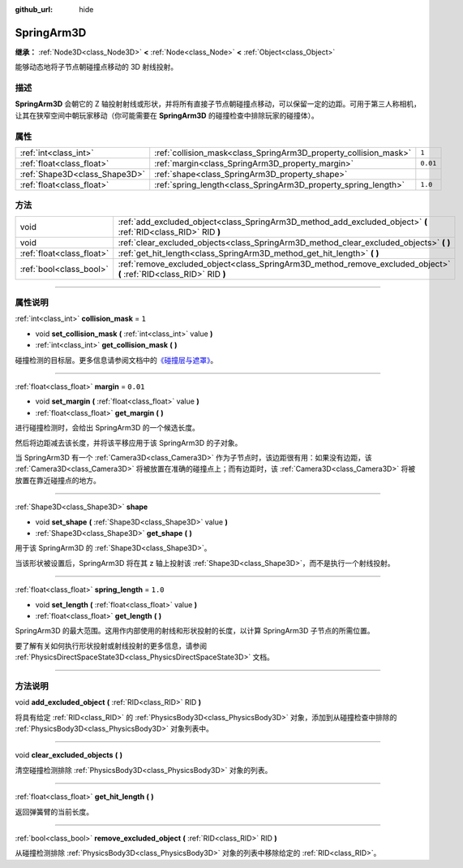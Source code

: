 :github_url: hide

.. DO NOT EDIT THIS FILE!!!
.. Generated automatically from Godot engine sources.
.. Generator: https://github.com/godotengine/godot/tree/master/doc/tools/make_rst.py.
.. XML source: https://github.com/godotengine/godot/tree/master/doc/classes/SpringArm3D.xml.

.. _class_SpringArm3D:

SpringArm3D
===========

**继承：** :ref:`Node3D<class_Node3D>` **<** :ref:`Node<class_Node>` **<** :ref:`Object<class_Object>`

能够动态地将子节点朝碰撞点移动的 3D 射线投射。

.. rst-class:: classref-introduction-group

描述
----

**SpringArm3D** 会朝它的 Z 轴投射射线或形状，并将所有直接子节点朝碰撞点移动，可以保留一定的边距。可用于第三人称相机，让其在狭窄空间中朝玩家移动（你可能需要在 **SpringArm3D** 的碰撞检查中排除玩家的碰撞体）。

.. rst-class:: classref-reftable-group

属性
----

.. table::
   :widths: auto

   +-------------------------------+------------------------------------------------------------------+----------+
   | :ref:`int<class_int>`         | :ref:`collision_mask<class_SpringArm3D_property_collision_mask>` | ``1``    |
   +-------------------------------+------------------------------------------------------------------+----------+
   | :ref:`float<class_float>`     | :ref:`margin<class_SpringArm3D_property_margin>`                 | ``0.01`` |
   +-------------------------------+------------------------------------------------------------------+----------+
   | :ref:`Shape3D<class_Shape3D>` | :ref:`shape<class_SpringArm3D_property_shape>`                   |          |
   +-------------------------------+------------------------------------------------------------------+----------+
   | :ref:`float<class_float>`     | :ref:`spring_length<class_SpringArm3D_property_spring_length>`   | ``1.0``  |
   +-------------------------------+------------------------------------------------------------------+----------+

.. rst-class:: classref-reftable-group

方法
----

.. table::
   :widths: auto

   +---------------------------+----------------------------------------------------------------------------------------------------------------------+
   | void                      | :ref:`add_excluded_object<class_SpringArm3D_method_add_excluded_object>` **(** :ref:`RID<class_RID>` RID **)**       |
   +---------------------------+----------------------------------------------------------------------------------------------------------------------+
   | void                      | :ref:`clear_excluded_objects<class_SpringArm3D_method_clear_excluded_objects>` **(** **)**                           |
   +---------------------------+----------------------------------------------------------------------------------------------------------------------+
   | :ref:`float<class_float>` | :ref:`get_hit_length<class_SpringArm3D_method_get_hit_length>` **(** **)**                                           |
   +---------------------------+----------------------------------------------------------------------------------------------------------------------+
   | :ref:`bool<class_bool>`   | :ref:`remove_excluded_object<class_SpringArm3D_method_remove_excluded_object>` **(** :ref:`RID<class_RID>` RID **)** |
   +---------------------------+----------------------------------------------------------------------------------------------------------------------+

.. rst-class:: classref-section-separator

----

.. rst-class:: classref-descriptions-group

属性说明
--------

.. _class_SpringArm3D_property_collision_mask:

.. rst-class:: classref-property

:ref:`int<class_int>` **collision_mask** = ``1``

.. rst-class:: classref-property-setget

- void **set_collision_mask** **(** :ref:`int<class_int>` value **)**
- :ref:`int<class_int>` **get_collision_mask** **(** **)**

碰撞检测的目标层。更多信息请参阅文档中的\ `《碰撞层与遮罩》 <../tutorials/physics/physics_introduction.html#collision-layers-and-masks>`__\ 。

.. rst-class:: classref-item-separator

----

.. _class_SpringArm3D_property_margin:

.. rst-class:: classref-property

:ref:`float<class_float>` **margin** = ``0.01``

.. rst-class:: classref-property-setget

- void **set_margin** **(** :ref:`float<class_float>` value **)**
- :ref:`float<class_float>` **get_margin** **(** **)**

进行碰撞检测时，会给出 SpringArm3D 的一个候选长度。

然后将边距减去该长度，并将该平移应用于该 SpringArm3D 的子对象。

当 SpringArm3D 有一个 :ref:`Camera3D<class_Camera3D>` 作为子节点时，该边距很有用：如果没有边距，该 :ref:`Camera3D<class_Camera3D>` 将被放置在准确的碰撞点上；而有边距时，该 :ref:`Camera3D<class_Camera3D>` 将被放置在靠近碰撞点的地方。

.. rst-class:: classref-item-separator

----

.. _class_SpringArm3D_property_shape:

.. rst-class:: classref-property

:ref:`Shape3D<class_Shape3D>` **shape**

.. rst-class:: classref-property-setget

- void **set_shape** **(** :ref:`Shape3D<class_Shape3D>` value **)**
- :ref:`Shape3D<class_Shape3D>` **get_shape** **(** **)**

用于该 SpringArm3D 的 :ref:`Shape3D<class_Shape3D>`\ 。

当该形状被设置后，SpringArm3D 将在其 z 轴上投射该 :ref:`Shape3D<class_Shape3D>`\ ，而不是执行一个射线投射。

.. rst-class:: classref-item-separator

----

.. _class_SpringArm3D_property_spring_length:

.. rst-class:: classref-property

:ref:`float<class_float>` **spring_length** = ``1.0``

.. rst-class:: classref-property-setget

- void **set_length** **(** :ref:`float<class_float>` value **)**
- :ref:`float<class_float>` **get_length** **(** **)**

SpringArm3D 的最大范围。这用作内部使用的射线和形状投射的长度，以计算 SpringArm3D 子节点的所需位置。

要了解有关如何执行形状投射或射线投射的更多信息，请参阅 :ref:`PhysicsDirectSpaceState3D<class_PhysicsDirectSpaceState3D>` 文档。

.. rst-class:: classref-section-separator

----

.. rst-class:: classref-descriptions-group

方法说明
--------

.. _class_SpringArm3D_method_add_excluded_object:

.. rst-class:: classref-method

void **add_excluded_object** **(** :ref:`RID<class_RID>` RID **)**

将具有给定 :ref:`RID<class_RID>` 的 :ref:`PhysicsBody3D<class_PhysicsBody3D>` 对象，添加到从碰撞检查中排除的 :ref:`PhysicsBody3D<class_PhysicsBody3D>` 对象列表中。

.. rst-class:: classref-item-separator

----

.. _class_SpringArm3D_method_clear_excluded_objects:

.. rst-class:: classref-method

void **clear_excluded_objects** **(** **)**

清空碰撞检测排除 :ref:`PhysicsBody3D<class_PhysicsBody3D>` 对象的列表。

.. rst-class:: classref-item-separator

----

.. _class_SpringArm3D_method_get_hit_length:

.. rst-class:: classref-method

:ref:`float<class_float>` **get_hit_length** **(** **)**

返回弹簧臂的当前长度。

.. rst-class:: classref-item-separator

----

.. _class_SpringArm3D_method_remove_excluded_object:

.. rst-class:: classref-method

:ref:`bool<class_bool>` **remove_excluded_object** **(** :ref:`RID<class_RID>` RID **)**

从碰撞检测排除 :ref:`PhysicsBody3D<class_PhysicsBody3D>` 对象的列表中移除给定的 :ref:`RID<class_RID>`\ 。

.. |virtual| replace:: :abbr:`virtual (本方法通常需要用户覆盖才能生效。)`
.. |const| replace:: :abbr:`const (本方法没有副作用。不会修改该实例的任何成员变量。)`
.. |vararg| replace:: :abbr:`vararg (本方法除了在此处描述的参数外，还能够继续接受任意数量的参数。)`
.. |constructor| replace:: :abbr:`constructor (本方法用于构造某个类型。)`
.. |static| replace:: :abbr:`static (调用本方法无需实例，所以可以直接使用类名调用。)`
.. |operator| replace:: :abbr:`operator (本方法描述的是使用本类型作为左操作数的有效操作符。)`
.. |bitfield| replace:: :abbr:`BitField (这个值是由下列标志构成的位掩码整数。)`
